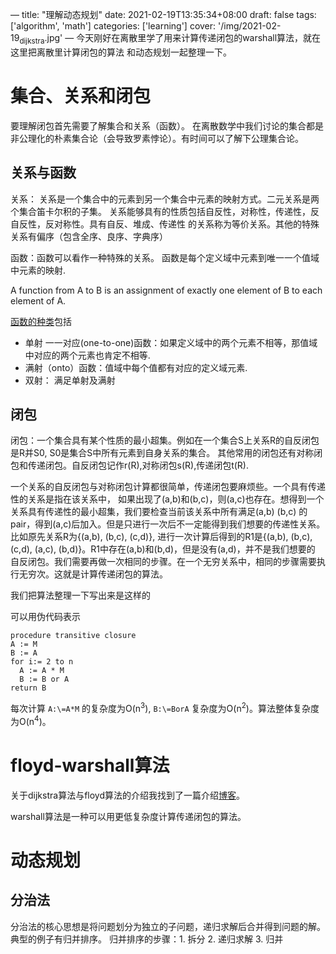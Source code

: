 ---
title: "理解动态规划"
date: 2021-02-19T13:35:34+08:00
draft: false
tags: ['algorithm', 'math']
categories: ['learning']
cover: '/img/2021-02-19_dijkstra.jpg'
---
今天刚好在离散里学了用来计算传递闭包的warshall算法，就在这里把离散里计算闭包的算法
和动态规划一起整理一下。
* 集合、关系和闭包
  要理解闭包首先需要了解集合和关系（函数）。
  在离散数学中我们讨论的集合都是非公理化的朴素集合论（会导致罗素悖论）。有时间可以了解下公理集合论。
** 关系与函数
  关系： 关系是一个集合中的元素到另一个集合中元素的映射方式。二元关系是两个集合笛卡尔积的子集。
  关系能够具有的性质包括自反性，对称性，传递性，反自反性，反对称性。具有自反、堆成、传递性
  的关系称为等价关系。其他的特殊关系有偏序（包含全序、良序、字典序）
  
  函数：函数可以看作一种特殊的关系。
  函数是每个定义域中元素到唯一一个值域中元素的映射.
  
  A function from A to B is an assignment of exactly one element
  of B to each element of A.
  
  [[https://www.shuxuele.com/sets/injective-surjective-bijective.html][函数的种类]]包括
   - 单射 一一对应(one-to-one)函数：如果定义域中的两个元素不相等，那值域中对应的两个元素也肯定不相等.
   - 满射（onto）函数：值域中每个值都有对应的定义域元素.
   - 双射： 满足单射及满射
** 闭包
  闭包：一个集合具有某个性质的最小超集。例如在一个集合S上关系R的自反闭包是R并S0, S0是集合S中所有元素到自身关系的集合。
  其他常用的闭包还有对称闭包和传递闭包。自反闭包记作r(R),对称闭包s(R),传递闭包t(R).

  一个关系的自反闭包与对称闭包计算都很简单，传递闭包要麻烦些。一个具有传递性的关系是指在该关系中，
  如果出现了(a,b)和(b,c)，则(a,c)也存在。想得到一个关系具有传递性的最小超集，我们要检查当前该关系中所有满足(a,b) (b,c)
  的pair，得到(a,c)后加入。但是只进行一次后不一定能得到我们想要的传递性关系。比如原先关系R为{(a,b), (b,c), (c,d)},
  进行一次计算后得到的R1是{(a,b), (b,c), (c,d), (a,c), (b,d)}。R1中存在(a,b)和(b,d)，但是没有(a,d)，并不是我们想要的
  自反闭包。我们需要再做一次相同的步骤。在一个无穷关系中，相同的步骤需要执行无穷次。这就是计算传递闭包的算法。

  我们把算法整理一下写出来是这样的
  [[/img/2021-02-20_transitive-closure.png]]
  
  可以用伪代码表示
  #+begin_src
procedure transitive closure
A := M
B := A
for i:= 2 to n
  A := A * M
  B := B or A
return B
  #+end_src
  每次计算 =A:\=A*M= 的复杂度为O(n^3), =B:\=BorA= 复杂度为O(n^2)。算法整体复杂度为O(n^4)。
  
* floyd-warshall算法
  关于dijkstra算法与floyd算法的介绍我找到了一篇介绍[[https://www.cnblogs.com/biyeymyhjob/archive/2012/07/31/2615833.html][博客]]。
  
  warshall算法是一种可以用更低复杂度计算传递闭包的算法。
* 动态规划
** 分治法
   分治法的核心思想是将问题划分为独立的子问题，递归求解后合并得到问题的解。典型的例子有归并排序。
   归并排序的步骤：1. 拆分 2. 递归求解 3. 归并 
  
